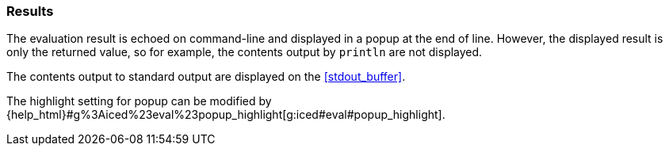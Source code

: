=== Results [[evaluation_results]]

The evaluation result is echoed on command-line and displayed in a popup at the end of line.
However, the displayed result is only the returned value, so for example, the contents output by `println` are not displayed.

The contents output to standard output are displayed on the <<stdout_buffer>>.

The highlight setting for popup can be modified by {help_html}#g%3Aiced%23eval%23popup_highlight[g:iced#eval#popup_highlight].

